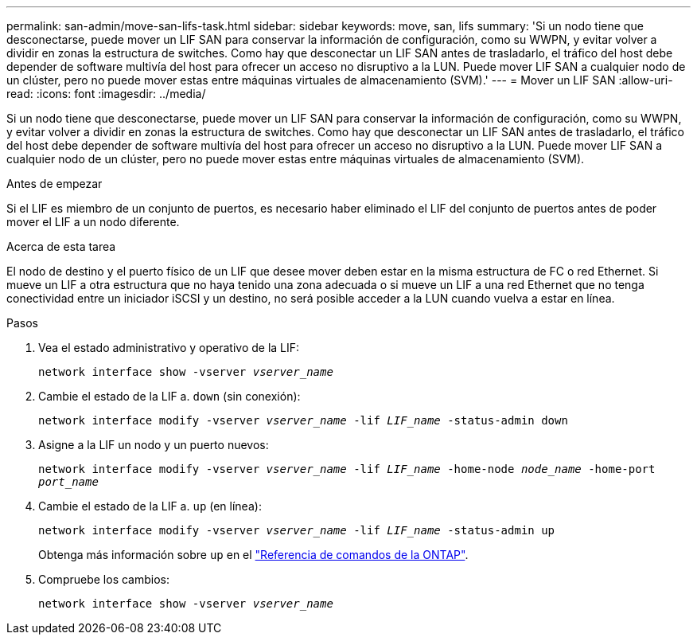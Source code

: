 ---
permalink: san-admin/move-san-lifs-task.html 
sidebar: sidebar 
keywords: move, san, lifs 
summary: 'Si un nodo tiene que desconectarse, puede mover un LIF SAN para conservar la información de configuración, como su WWPN, y evitar volver a dividir en zonas la estructura de switches. Como hay que desconectar un LIF SAN antes de trasladarlo, el tráfico del host debe depender de software multivía del host para ofrecer un acceso no disruptivo a la LUN. Puede mover LIF SAN a cualquier nodo de un clúster, pero no puede mover estas entre máquinas virtuales de almacenamiento (SVM).' 
---
= Mover un LIF SAN
:allow-uri-read: 
:icons: font
:imagesdir: ../media/


[role="lead"]
Si un nodo tiene que desconectarse, puede mover un LIF SAN para conservar la información de configuración, como su WWPN, y evitar volver a dividir en zonas la estructura de switches. Como hay que desconectar un LIF SAN antes de trasladarlo, el tráfico del host debe depender de software multivía del host para ofrecer un acceso no disruptivo a la LUN. Puede mover LIF SAN a cualquier nodo de un clúster, pero no puede mover estas entre máquinas virtuales de almacenamiento (SVM).

.Antes de empezar
Si el LIF es miembro de un conjunto de puertos, es necesario haber eliminado el LIF del conjunto de puertos antes de poder mover el LIF a un nodo diferente.

.Acerca de esta tarea
El nodo de destino y el puerto físico de un LIF que desee mover deben estar en la misma estructura de FC o red Ethernet. Si mueve un LIF a otra estructura que no haya tenido una zona adecuada o si mueve un LIF a una red Ethernet que no tenga conectividad entre un iniciador iSCSI y un destino, no será posible acceder a la LUN cuando vuelva a estar en línea.

.Pasos
. Vea el estado administrativo y operativo de la LIF:
+
`network interface show -vserver _vserver_name_`

. Cambie el estado de la LIF a. `down` (sin conexión):
+
`network interface modify -vserver _vserver_name_ -lif _LIF_name_ -status-admin down`

. Asigne a la LIF un nodo y un puerto nuevos:
+
`network interface modify -vserver _vserver_name_ -lif _LIF_name_ -home-node _node_name_ -home-port _port_name_`

. Cambie el estado de la LIF a. `up` (en línea):
+
`network interface modify -vserver _vserver_name_ -lif _LIF_name_ -status-admin up`

+
Obtenga más información sobre `up` en el link:https://docs.netapp.com/us-en/ontap-cli/up.html["Referencia de comandos de la ONTAP"^].

. Compruebe los cambios:
+
`network interface show -vserver _vserver_name_`


